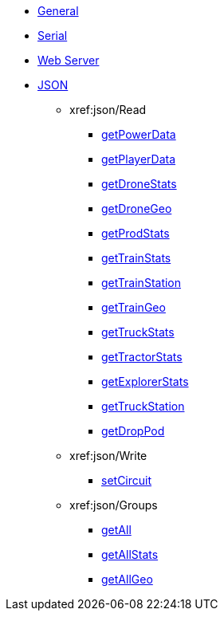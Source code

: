 * xref:index.adoc[General]
* xref:serial.adoc[Serial]
* xref:webserver.adoc[Web Server]

* xref:json/json.adoc[JSON]

** xref:json/Read

*** xref:json/Read/getPowerData.adoc[getPowerData]
*** xref:json/Read/getPlayerData.adoc[getPlayerData]
*** xref:json/Read/getDroneStats.adoc[getDroneStats]
*** xref:json/Read/getDroneGeo.adoc[getDroneGeo]
*** xref:json/Read/getProdStats.adoc[getProdStats]
*** xref:json/Read/getTrainStats.adoc[getTrainStats]
*** xref:json/Read/getTrainStation.adoc[getTrainStation]
*** xref:json/Read/getTrainGeo.adoc[getTrainGeo]
*** xref:json/Read/getTruckStats.adoc[getTruckStats]
*** xref:json/Read/getTractorStats.adoc[getTractorStats]
*** xref:json/Read/getExplorerStats.adoc[getExplorerStats]
*** xref:json/Read/getTruckStation.adoc[getTruckStation]
*** xref:json/Read/getDropPod.adoc[getDropPod]

** xref:json/Write

*** xref:json/Write/setCircuit.adoc[setCircuit]

** xref:json/Groups

*** xref:json/Groups/getAll.adoc[getAll]
*** xref:json/Groups/getAllStats.adoc[getAllStats]
*** xref:json/Groups/getAllGeo.adoc[getAllGeo]
